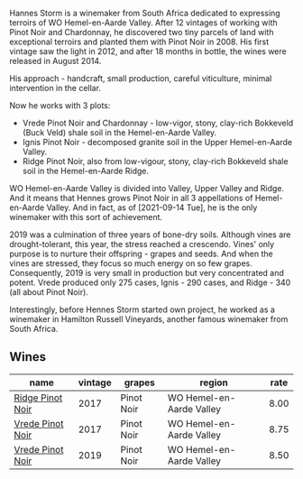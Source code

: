 :PROPERTIES:
:ID:                     fdb9f7b8-c13d-4036-a425-77937b205697
:END:
Hannes Storm is a winemaker from South Africa dedicated to expressing terroirs of WO Hemel-en-Aarde Valley. After 12 vintages of working with Pinot Noir and Chardonnay, he discovered two tiny parcels of land with exceptional terroirs and planted them with Pinot Noir in 2008. His first vintage saw the light in 2012, and after 18 months in bottle, the wines were released in August 2014.

His approach - handcraft, small production, careful viticulture, minimal intervention in the cellar.

Now he works with 3 plots:

- Vrede Pinot Noir and Chardonnay - low-vigor, stony, clay-rich Bokkeveld (Buck Veld) shale soil in the Hemel-en-Aarde Valley.
- Ignis Pinot Noir - decomposed granite soil in the Upper Hemel-en-Aarde Valley.
- Ridge Pinot Noir, also from low-vigour, stony, clay-rich Bokkeveld shale soil in the Hemel-en-Aarde Ridge.

WO Hemel-en-Aarde Valley is divided into Valley, Upper Valley and Ridge. And it means that Hennes grows Pinot Noir in all 3 appellations of Hemel-en-Aarde Valley. And in fact, as of [2021-09-14 Tue], he is the only winemaker with this sort of achievement.

2019 was a culmination of three years of bone-dry soils. Although vines are drought-tolerant, this year, the stress reached a crescendo. Vines' only purpose is to nurture their offspring - grapes and seeds. And when the vines are stressed, they focus so much energy on so few grapes. Consequently, 2019 is very small in production but very concentrated and potent. Vrede produced only 275 cases, Ignis - 290 cases, and Ridge - 340 (all about Pinot Noir).

Interestingly, before Hennes Storm started own project, he worked as a winemaker in Hamilton Russell Vineyards, another famous winemaker from South Africa.

** Wines
:PROPERTIES:
:ID:                     d956f2c0-ae00-4d02-9385-17d89215b8d3
:END:

#+attr_html: :class wines-table
|                                                          name | vintage |     grapes |                   region | rate |
|---------------------------------------------------------------+---------+------------+--------------------------+------|
| [[barberry:/wines/967d2311-5188-4cdb-ac6a-6ec94c6e40e0][Ridge Pinot Noir]] |    2017 | Pinot Noir | WO Hemel-en-Aarde Valley | 8.00 |
| [[barberry:/wines/5ca2fbaf-43a6-4973-9533-20f55ee2594f][Vrede Pinot Noir]] |    2017 | Pinot Noir | WO Hemel-en-Aarde Valley | 8.75 |
| [[barberry:/wines/b837734a-480c-455b-98e6-25a04b7095ff][Vrede Pinot Noir]] |    2019 | Pinot Noir | WO Hemel-en-Aarde Valley | 8.50 |

